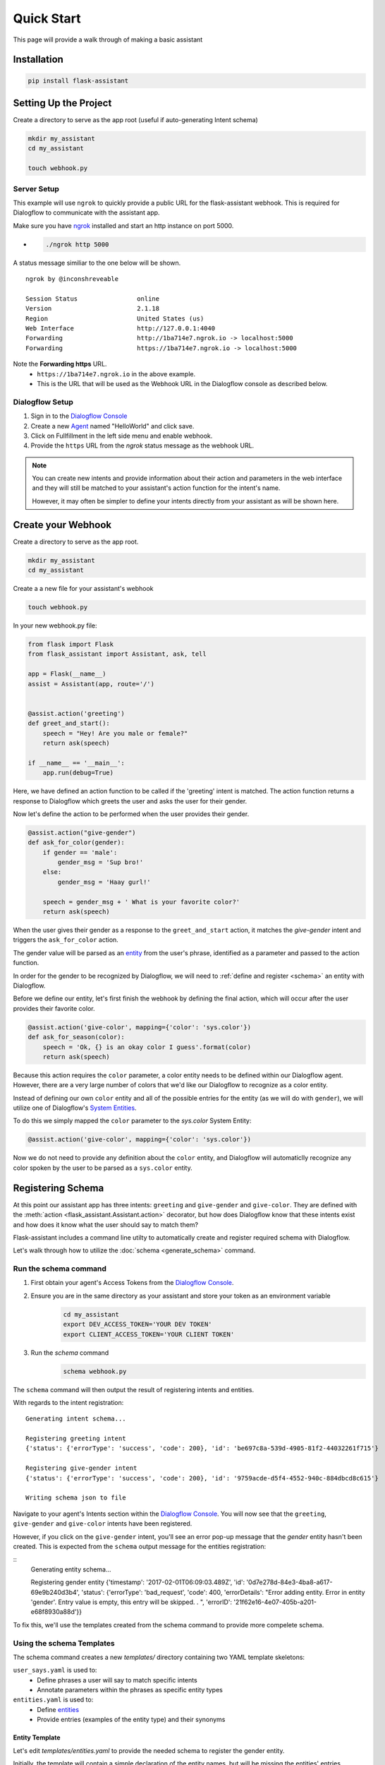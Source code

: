***********
Quick Start
***********

This page will provide a walk through of making a basic assistant

Installation
============
.. code-block:: bash

    pip install flask-assistant

Setting Up the Project
======================

Create a directory to serve as the app root (useful if auto-generating Intent schema)

.. code-block:: bash

    mkdir my_assistant
    cd my_assistant

    touch webhook.py


Server Setup
------------
This example will use ``ngrok`` to quickly provide a public URL for the flask-assistant webhook. This is required for Dialogflow to communicate with the assistant app.

Make sure you have `ngrok`_ installed and start an http instance on port 5000.

- .. code-block:: bash

    ./ngrok http 5000

A status message similiar to the one below will be shown.

::

    ngrok by @inconshreveable                                                                                      (Ctrl+C to quit)

    Session Status                online
    Version                       2.1.18
    Region                        United States (us)
    Web Interface                 http://127.0.0.1:4040
    Forwarding                    http://1ba714e7.ngrok.io -> localhost:5000
    Forwarding                    https://1ba714e7.ngrok.io -> localhost:5000

Note the **Forwarding https** URL.
    - ``https://1ba714e7.ngrok.io`` in the above example.
    - This is the URL that will be used as the Webhook URL in the Dialogflow console as described below.


..  _api_setup:

Dialogflow Setup
------------

1. Sign in to the `Dialogflow Console`_
2. Create a new Agent_ named "HelloWorld" and click save.
3. Click on Fullfillment in the left side menu and enable webhook.
4. Provide the ``https`` URL from the `ngrok` status message as the webhook URL.

.. 5. Create a new project in the `Google Developer Console`_


.. Step 5 is not required for test your app within the Dialogflow console, but is if you plan to test or deploy on Google Home


.. note:: You can create new intents and provide information about their action and parameters
        in the web interface and they will still be matched to your assistant's action function for the intent's name.

        However, it may often be simpler to define your intents directly from your assistant as will be shown here.







Create your Webhook
====================

Create a directory to serve as the app root.

.. code-block:: bash

    mkdir my_assistant
    cd my_assistant

Create a a new file for your assistant's webhook

.. code-block:: bash

    touch webhook.py



In your new webhook.py file:


.. code-block:: python

    from flask import Flask
    from flask_assistant import Assistant, ask, tell

    app = Flask(__name__)
    assist = Assistant(app, route='/')


    @assist.action('greeting')
    def greet_and_start():
        speech = "Hey! Are you male or female?"
        return ask(speech)

    if __name__ == '__main__':
        app.run(debug=True)

Here, we have defined an action function to be called if the 'greeting' intent is matched.
The action function returns a response to Dialogflow which greets the user and asks the user for their gender.

Now let's define the action to be performed when the user provides their gender.


.. code-block:: python

    @assist.action("give-gender")
    def ask_for_color(gender):
        if gender == 'male':
            gender_msg = 'Sup bro!'
        else:
            gender_msg = 'Haay gurl!'

        speech = gender_msg + ' What is your favorite color?'
        return ask(speech)

When the user gives their gender as a response to the ``greet_and_start`` action, it matches the `give-gender` intent and triggers the ``ask_for_color`` action.

The gender value will be parsed as an `entity <https://dialogflow.com/docs/entities>`_ from the user's phrase, identified as a parameter and passed to the action function.

In order for the gender to be recognized by Dialogflow, we will need to :ref:`define and register <schema>` an entity with Dialogflow.


Before we define our entity, let's first finish the webhook by defining the final action, which will occur after the user provides their favorite color.

.. code-block:: python

    @assist.action('give-color', mapping={'color': 'sys.color'})
    def ask_for_season(color):
        speech = 'Ok, {} is an okay color I guess'.format(color)
        return ask(speech)


Because this action requires the ``color`` parameter, a color entity needs to be defined within our Dialogflow agent.
However, there are a very large number of colors that we'd like our Dialogflow to recognize as a color entity.

Instead of defining our own ``color`` entity and all of the possible entries for the entity (as we will do with ``gender``), we will utilize one of Dialogflow's `System Entities <https://dialogflow.com/docs/entities/system-entities>`_.

To do this we simply mapped the  ``color`` parameter to the `sys.color` System Entity:

.. code-block:: python

    @assist.action('give-color', mapping={'color': 'sys.color'})

.. This allows flask-assistant to grab the value of ``color`` from the

Now we do not need to provide any definition about the ``color`` entity, and Dialogflow will automaticlly recognize any color spoken by the user to be parsed as a ``sys.color`` entity.





.. _schema:

Registering Schema
===================================
At this point our assistant app has three intents: ``greeting`` and ``give-gender`` and ``give-color``.
They are defined with the :meth:`action <flask_assistant.Assistant.action>` decorator, but how does Dialogflow know that these intents exist and how does it know what the user should say to match them?

Flask-assistant includes a command line utilty to automatically create and register required schema with Dialogflow.

Let's walk through how to utilize the :doc:`schema <generate_schema>` command.





Run the schema command
----------------------

1. First obtain your agent's Access Tokens from the `Dialogflow Console`_.
2. Ensure you are in the same directory as your assistant and store your token as an environment variable
    .. code-block:: bash

        cd my_assistant
        export DEV_ACCESS_TOKEN='YOUR DEV TOKEN'
        export CLIENT_ACCESS_TOKEN='YOUR CLIENT TOKEN'

3. Run the `schema` command
    .. code-block:: bash

        schema webhook.py

The ``schema`` command will then output the result of registering intents and entities.

With regards to the intent registration:
::

    Generating intent schema...

    Registering greeting intent
    {'status': {'errorType': 'success', 'code': 200}, 'id': 'be697c8a-539d-4905-81f2-44032261f715'}

    Registering give-gender intent
    {'status': {'errorType': 'success', 'code': 200}, 'id': '9759acde-d5f4-4552-940c-884dbcd8c615'}

    Writing schema json to file

Navigate to your agent's Intents section within the `Dialogflow Console`_. You will now see that the ``greeting``, ``give-gender`` and ``give-color`` intents have been registered.

However, if you click on the ``give-gender`` intent, you'll see an error pop-up message that the `gender` entity hasn't been created. This is expected from the ``schema`` output message for the entities registration:

::
    Generating entity schema...

    Registering gender entity
    {'timestamp': '2017-02-01T06:09:03.489Z', 'id': '0d7e278d-84e3-4ba8-a617-69e9b240d3b4',
    'status': {'errorType': 'bad_request', 'code': 400, 'errorDetails': "Error adding entity. Error in entity 'gender'. Entry value is empty, this entry will be skipped. . ", 'errorID': '21f62e16-4e07-405b-a201-e68f8930a88d'}}

To fix this, we'll use the templates created from the schema command to provide more compelete schema.



Using the schema Templates
--------------------------

The schema command creates a new `templates/` directory containing two YAML template skeletons:

``user_says.yaml`` is used to:
    - Define phrases a user will say to match specific intents
    - Annotate parameters within the phrases as specific entity types

``entities.yaml`` is used to:
    - Define `entities`_
    - Provide entries (examples of the entity type) and their synonyms

Entity Template
^^^^^^^^^^^^^^^^

Let's edit `templates/entities.yaml` to provide the needed schema to register the gender entity.

Initially, the template will contain a simple declaration of the entity names, but will be missing the entities' entries.

.. code-block:: yaml

    gender:
     -
     -

Entries represent a mapping between a reference value and a group of synonyms. Let's add the appropriate entries for the gender entity.

.. code-block:: yaml

    gender:
     - male: ['man', 'boy', 'guy', 'dude']
     - female: ['woman', 'girl', 'gal']

.. note:: Any pre-built Dialogflow system entities (sys.color) will not be included in the template, as they are already defined within Dialogflow.

.. _user_says_templ:

User Says Template
^^^^^^^^^^^^^^^^^^

Now we will fill in the `templates/user_says.yaml` template to provide examples of what the user may say to trigger our defined intents.

After running the ``schema`` command, the User Says Template will include a section for each intent.


For example, the give-color intent will look like:

.. code-block:: yaml


    give-color:
      UserSays:
      -
      -
      Annotations:
      -
      -

To fill in the template, provide exmaples of what the user may say under ``UserSays`` and a mapping of paramater value to entity type under ``Annotations``.

.. code-block:: yaml

    give-color:

      UserSays:
      - my color is blue
      - Its blue
      - I like red
      - My favorite color is red
      - blue

      Annotations:
      - blue: sys.color
      - red: sys.color


    give-gender:

      UserSays:
      - male
      - Im a female
      - girl

      Annotations:
      - male: gender
      - female: gender
      - girl: gender

If the intent requires no parameters or you'd like Dialogflow to automatically annotate the phrase, simply exclude the ``Annotations``  or leave it blank.

.. code-block:: yaml

    greeting:
      UserSays:
      - hi
      - hello
      - start
      - begin
      - launch



Now that the templates are filled out, run the schema command again to update exsting Intents schema and register the newly defined `gender` entity.

    .. code-block:: bash

        schema webhook.py

Testing the Assistant
=====================

Now that the schema has been registered with Dialogflow, we can make sure everything is working.

Add the following to set up logging so that we can see the Dialogflow request and flask-assistant response JSON.

.. code-block:: python

    import logging
    logging.getLogger('flask_assistant').setLevel(logging.DEBUG)

.. code-block:: bash

    python webhook.py

You can now interact with your assistant using the `Try it now..` area on the right hand side of the `Dialogflow Console`_.



Integrate with Actions on Google
=================================

With the webhook logic complete and the Dialogflow agent set up, you can now easily
integrate with Actions on Google. This will allow you to preview and deploy your assistant on Google Home.

To integrate with Actions on Google, follow this simple `guide <https://dialogflow.com/docs/integrations/actions#overview>`_ from Dialogflow.

More info on how to integrate your assistant with various platforms can be found `here <https://dialogflow.com/docs/integrations>`_.




















.. _`entities`: https://dialogflow.com/docs/entities




















.. _

.. _`Dialogflow Console`: https://console.dialogflow.com
.. _`Agent`: https://console.dialogflow.com/api-client/#/newAgent
.. _`Google Developer Console`: https://console.developers.google.com/projectselector/apis/api/actions.googleapis.com/overview
.. _`Flask-Live-Starter`: https://github.com/johnwheeler/flask-live-starter
.. _`ngrok`: https://ngrok.com/
